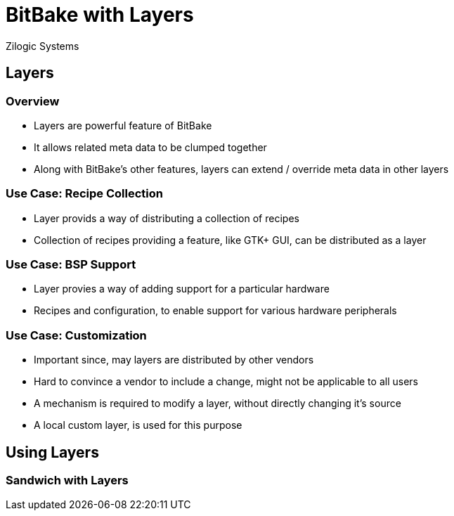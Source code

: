 = BitBake with Layers
Zilogic Systems

== Layers

=== Overview

  * Layers are powerful feature of BitBake

  * It allows related meta data to be clumped together

  * Along with BitBake's other features, layers
    can extend / override meta data in other layers

=== Use Case: Recipe Collection

  * Layer provids a way of distributing a collection of recipes

  * Collection of recipes providing a feature, like GTK+ GUI, can be
    distributed as a layer

=== Use Case: BSP Support

  * Layer provies a way of adding support for a particular hardware

  * Recipes and configuration, to enable support for various
    hardware peripherals

=== Use Case: Customization

  * Important since, may layers are distributed by other vendors

  * Hard to convince a vendor to include a change, might not be
    applicable to all users

  * A mechanism is required to modify a layer, without directly
    changing it's source

  * A local custom layer, is used for this purpose

== Using Layers

=== Sandwich with Layers